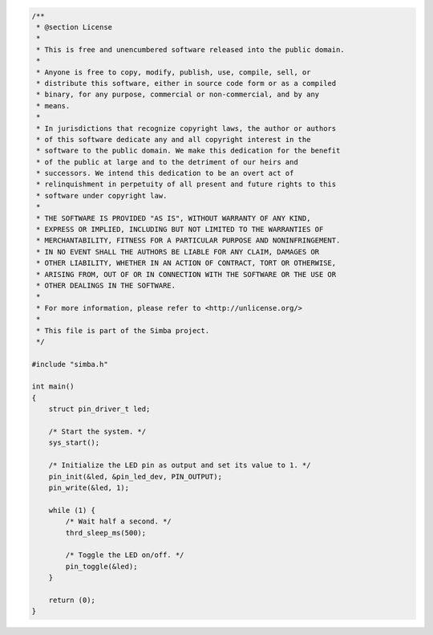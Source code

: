 .. code-block:: c

   /**
    * @section License
    *
    * This is free and unencumbered software released into the public domain.
    *
    * Anyone is free to copy, modify, publish, use, compile, sell, or
    * distribute this software, either in source code form or as a compiled
    * binary, for any purpose, commercial or non-commercial, and by any
    * means.
    *
    * In jurisdictions that recognize copyright laws, the author or authors
    * of this software dedicate any and all copyright interest in the
    * software to the public domain. We make this dedication for the benefit
    * of the public at large and to the detriment of our heirs and
    * successors. We intend this dedication to be an overt act of
    * relinquishment in perpetuity of all present and future rights to this
    * software under copyright law.
    *
    * THE SOFTWARE IS PROVIDED "AS IS", WITHOUT WARRANTY OF ANY KIND,
    * EXPRESS OR IMPLIED, INCLUDING BUT NOT LIMITED TO THE WARRANTIES OF
    * MERCHANTABILITY, FITNESS FOR A PARTICULAR PURPOSE AND NONINFRINGEMENT.
    * IN NO EVENT SHALL THE AUTHORS BE LIABLE FOR ANY CLAIM, DAMAGES OR
    * OTHER LIABILITY, WHETHER IN AN ACTION OF CONTRACT, TORT OR OTHERWISE,
    * ARISING FROM, OUT OF OR IN CONNECTION WITH THE SOFTWARE OR THE USE OR
    * OTHER DEALINGS IN THE SOFTWARE.
    *
    * For more information, please refer to <http://unlicense.org/>
    *
    * This file is part of the Simba project.
    */
   
   #include "simba.h"
   
   int main()
   {
       struct pin_driver_t led;
   
       /* Start the system. */
       sys_start();
   
       /* Initialize the LED pin as output and set its value to 1. */
       pin_init(&led, &pin_led_dev, PIN_OUTPUT);
       pin_write(&led, 1);
   
       while (1) {
           /* Wait half a second. */
           thrd_sleep_ms(500);
   
           /* Toggle the LED on/off. */
           pin_toggle(&led);
       }
   
       return (0);
   }

